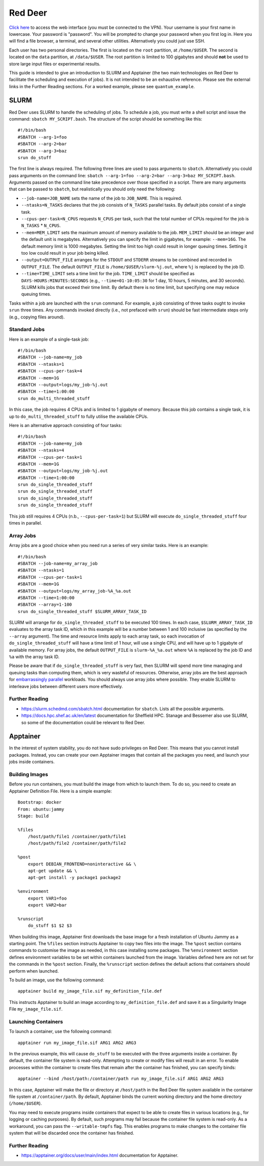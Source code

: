 ########
Red Deer
########

`Click here <https://reddeer.dcs.shef.ac.uk:9090>`_ to access the web interface (you must be connected to the VPN). Your username is your first name in lowercase. Your password is "password". You will be prompted to change your password when you first log in. Here you will find a file browser, a terminal, and several other utilities. Alternatively you could just use SSH.

Each user has two personal directories. The first is located on the ``root`` partition, at ``/home/$USER``. The second is located on the ``data`` partition, at ``/data/$USER``. The root partition is limited to 100 gigabytes and should **not** be used to store large input files or experimental results.

This guide is intended to give an introduction to SLURM and Apptainer (the two main technologies on Red Deer to facilitate the scheduling and execution of jobs). It is not intended to be an exhaustive reference. Please see the external links in the Further Reading sections. For a worked example, please see ``quantum_example``.

*****
SLURM
*****

Red Deer uses SLURM to handle the scheduling of jobs. To schedule a job, you must write a shell script and issue the command: ``sbatch MY_SCRIPT.bash``. The structure of the script should be something like this:
::

	#!/bin/bash
	#SBATCH --arg-1=foo
	#SBATCH --arg-2=bar
	#SBATCH --arg-3=baz
	srun do_stuff

The first line is always required. The following three lines are used to pass arguments to ``sbatch``. Alternatively you could pass arguments on the command line: ``sbatch --arg-1=foo --arg-2=bar --arg-3=baz MY_SCRIPT.bash``. Arguments passed on the command line take precedence over those specified in a script. There are many arguments that can be passed to ``sbatch``, but realistically you should only need the following:

* ``--job-name=JOB_NAME`` sets the name of the job to ``JOB_NAME``. This is required.
* ``--ntasks=N_TASKS`` declares that the job consists of ``N_TASKS`` parallel tasks. By default jobs consist of a single task.
* ``--cpus-per-task=N_CPUS`` requests ``N_CPUS`` per task, such that the total number of CPUs required for the job is ``N_TASKS`` * ``N_CPUS``.
* ``--mem=MEM_LIMIT`` sets the maximum amount of memory available to the job. ``MEM_LIMIT`` should be an integer and the default unit is megabytes. Alternatively you can specify the limit in gigabytes, for example: ``--mem=16G``. The default memory limit is 1000 megabytes. Setting the limit too high could result in longer queuing times. Setting it too low could result in your job being killed.
* ``--output=OUTPUT_FILE`` arranges for the ``STDOUT`` and ``STDERR`` streams to be combined and recorded in ``OUTPUT_FILE``. The default ``OUTPUT_FILE`` is ``/home/$USER/slurm-%j.out``, where ``%j`` is replaced by the job ID.
* ``--time=TIME_LIMIT`` sets a time limit for the job. ``TIME_LIMIT`` should be specified as ``DAYS-HOURS:MINUTES:SECONDS`` (e.g., ``--time=01-10:05:30`` for 1 day, 10 hours, 5 minutes, and 30 seconds). SLURM kills jobs that exceed their time limit. By default there is no time limit, but specifying one may reduce queuing times.

Tasks within a job are launched with the ``srun`` command. For example, a job consisting of three tasks ought to invoke ``srun`` three times. Any commands invoked directly (i.e., not prefaced with ``srun``) should be fast intermediate steps only (e.g., copying files around).

Standard Jobs
=============

Here is an example of a single-task job:
::

	#!/bin/bash
	#SBATCH --job-name=my_job
	#SBATCH --ntasks=1
	#SBATCH --cpus-per-task=4
	#SBATCH --mem=1G
	#SBATCH --output=logs/my_job-%j.out
	#SBATCH --time=1:00:00
	srun do_multi_threaded_stuff

In this case, the job requires 4 CPUs and is limited to 1 gigabyte of memory. Because this job contains a single task, it is up to ``do_multi_threaded_stuff`` to fully utilise the available CPUs.

Here is an alternative approach consisting of four tasks:
::

	#!/bin/bash
	#SBATCH --job-name=my_job
	#SBATCH --ntasks=4
	#SBATCH --cpus-per-task=1
	#SBATCH --mem=1G
	#SBATCH --output=logs/my_job-%j.out
	#SBATCH --time=1:00:00
	srun do_single_threaded_stuff
 	srun do_single_threaded_stuff
	srun do_single_threaded_stuff
	srun do_single_threaded_stuff

This job still requires 4 CPUs (n.b., ``--cpus-per-task=1``) but SLURM will execute ``do_single_threaded_stuff`` four times in parallel.

Array Jobs
==========

Array jobs are a good choice when you need run a series of very similar tasks. Here is an example:
::

	#!/bin/bash
	#SBATCH --job-name=my_array_job
	#SBATCH --ntasks=1
	#SBATCH --cpus-per-task=1
	#SBATCH --mem=1G
	#SBATCH --output=logs/my_array_job-%A_%a.out
	#SBATCH --time=1:00:00
	#SBATCH --array=1-100
	srun do_single_threaded_stuff $SLURM_ARRAY_TASK_ID

SLURM will arrange for ``do_single_threaded_stuff`` to be executed 100 times. In each case, ``$SLURM_ARRAY_TASK_ID`` evaluates to the array task ID, which in this example will be a number between 1 and 100 inclusive (as specified by the ``--array`` argument). The time and resource limits apply to each array task, so each invocation of ``do_single_threaded_stuff`` will have a time limit of 1 hour, will use a single CPU, and will have up to 1 gigabyte of available memory. For array jobs, the default ``OUTPUT_FILE`` is ``slurm-%A_%a.out`` where ``%A`` is replaced by the job ID and ``%a`` with the array task ID.

Please be aware that if ``do_single_threaded_stuff`` is very fast, then SLURM will spend more time managing and queuing tasks than computing them, which is very wasteful of resources. Otherwise, array jobs are the best approach for `embarrassingly parallel <https://en.wikipedia.org/wiki/Embarrassingly_parallel>`_ workloads. You should always use array jobs where possible. They enable SLURM to interleave jobs between different users more effectively.

Further Reading
===============

* https://slurm.schedmd.com/sbatch.html documentation for ``sbatch``. Lists all the possible arguments.
* https://docs.hpc.shef.ac.uk/en/latest documentation for Sheffield HPC. Stanage and Bessemer also use SLURM, so some of the documentation could be relevant to Red Deer.

*********
Apptainer
*********

In the interest of system stability, you do not have sudo privileges on Red Deer. This means that you cannot install packages. Instead, you can create your own Apptainer images that contain all the packages you need, and launch your jobs inside containers.

Building Images
===============

Before you run containers, you must build the image from which to launch them. To do so, you need to create an Apptainer Definition File. Here is a simple example:
::

    Bootstrap: docker
    From: ubuntu:jammy
    Stage: build

    %files
        /host/path/file1 /container/path/file1
        /host/path/file2 /container/path/file2

    %post
    	export DEBIAN_FRONTEND=noninteractive && \
        apt-get update && \
        apt-get install -y package1 package2
        
    %environment
    	export VAR1=foo
        export VAR2=bar
        
    %runscript
        do_stuff $1 $2 $3

When building this image, Apptainer first downloads the base image for a fresh installation of Ubuntu Jammy as a starting point. The ``%files`` section instructs Apptainer to copy two files into the image. The ``%post`` section contains commands to customise the image as needed, in this case installing some packages. The ``%environment`` section defines environment variables to be set within containers launched from the image. Variables defined here are not set for the commands in the ``%post`` section. Finally, the ``%runscript`` section defines the default actions that containers should perform when launched.

To build an image, use the following command:
::

	apptainer build my_image_file.sif my_definition_file.def

This instructs Apptainer to build an image according to ``my_definition_file.def`` and save it as a Singularity Image File ``my_image_file.sif``.

Launching Containers
====================

To launch a container, use the following command:
::

	apptainer run my_image_file.sif ARG1 ARG2 ARG3
    
In the previous example, this will cause ``do_stuff`` to be executed with the three arguments inside a container. By default, the container file system is read-only. Attempting to create or modify files will result in an error. To enable processes within the container to create files that remain after the container has finished, you can specify binds:
::

	apptainer --bind /host/path:/container/path run my_image_file.sif ARG1 ARG2 ARG3
    
In this case, Apptainer will make the file or directory at ``/host/path`` in the Red Deer file system available in the container file system at ``/container/path``. By default, Apptainer binds the current working directory and the home directory (``/home/$USER``). 

You may need to execute programs inside containers that expect to be able to create files in various locations (e.g., for logging or caching purposes). By default, such programs may fail because the container file system is read-only. As a workaround, you can pass the ``--writable-tmpfs`` flag. This enables programs to make changes to the container file system that will be discarded once the container has finished.

Further Reading
===============

* https://apptainer.org/docs/user/main/index.html documentation for Apptainer.
